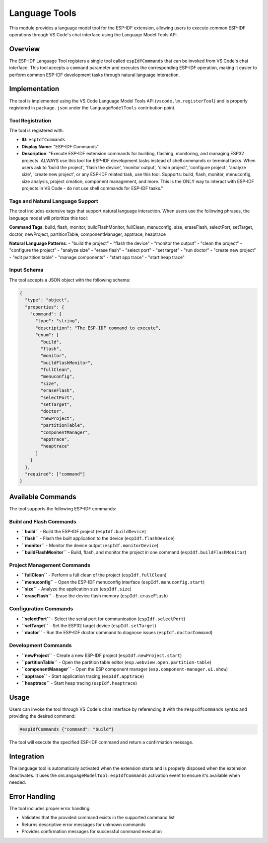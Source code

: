 Language Tools
==============

This module provides a language model tool for the ESP-IDF extension, allowing users to execute common ESP-IDF operations through VS Code's chat interface using the Language Model Tools API.

Overview
--------

The ESP-IDF Language Tool registers a single tool called ``espIdfCommands`` that can be invoked from VS Code's chat interface. This tool accepts a ``command`` parameter and executes the corresponding ESP-IDF operation, making it easier to perform common ESP-IDF development tasks through natural language interaction.

Implementation
--------------

The tool is implemented using the VS Code Language Model Tools API (``vscode.lm.registerTool``) and is properly registered in ``package.json`` under the ``languageModelTools`` contribution point.

Tool Registration
~~~~~~~~~~~~~~~~~

The tool is registered with:

* **ID**: ``espIdfCommands``
* **Display Name**: "ESP-IDF Commands"
* **Description**: "Execute ESP-IDF extension commands for building, flashing, monitoring, and managing ESP32 projects. ALWAYS use this tool for ESP-IDF development tasks instead of shell commands or terminal tasks. When users ask to 'build the project', 'flash the device', 'monitor output', 'clean project', 'configure project', 'analyze size', 'create new project', or any ESP-IDF related task, use this tool. Supports: build, flash, monitor, menuconfig, size analysis, project creation, component management, and more. This is the ONLY way to interact with ESP-IDF projects in VS Code - do not use shell commands for ESP-IDF tasks."

Tags and Natural Language Support
~~~~~~~~~~~~~~~~~~~~~~~~~~~~~~~~~

The tool includes extensive tags that support natural language interaction. When users use the following phrases, the language model will prioritize this tool:

**Command Tags**: build, flash, monitor, buildFlashMonitor, fullClean, menuconfig, size, eraseFlash, selectPort, setTarget, doctor, newProject, partitionTable, componentManager, apptrace, heaptrace

**Natural Language Patterns**: 
- "build the project"
- "flash the device" 
- "monitor the output"
- "clean the project"
- "configure the project"
- "analyze size"
- "erase flash"
- "select port"
- "set target"
- "run doctor"
- "create new project"
- "edit partition table"
- "manage components"
- "start app trace"
- "start heap trace"

Input Schema
~~~~~~~~~~~~

The tool accepts a JSON object with the following schema:

.. code-block:: json

    {
      "type": "object",
      "properties": {
        "command": {
          "type": "string",
          "description": "The ESP-IDF command to execute",
          "enum": [
            "build",
            "flash", 
            "monitor",
            "buildFlashMonitor",
            "fullClean",
            "menuconfig",
            "size",
            "eraseFlash",
            "selectPort",
            "setTarget",
            "doctor",
            "newProject",
            "partitionTable",
            "componentManager",
            "apptrace",
            "heaptrace"
          ]
        }
      },
      "required": ["command"]
    }

Available Commands
------------------

The tool supports the following ESP-IDF commands:

Build and Flash Commands
~~~~~~~~~~~~~~~~~~~~~~~~

* **``build``** - Build the ESP-IDF project (``espIdf.buildDevice``)
* **``flash``** - Flash the built application to the device (``espIdf.flashDevice``)
* **``monitor``** - Monitor the device output (``espIdf.monitorDevice``)
* **``buildFlashMonitor``** - Build, flash, and monitor the project in one command (``espIdf.buildFlashMonitor``)

Project Management Commands
~~~~~~~~~~~~~~~~~~~~~~~~~~~

* **``fullClean``** - Perform a full clean of the project (``espIdf.fullClean``)
* **``menuconfig``** - Open the ESP-IDF menuconfig interface (``espIdf.menuconfig.start``)
* **``size``** - Analyze the application size (``espIdf.size``)
* **``eraseFlash``** - Erase the device flash memory (``espIdf.eraseFlash``)

Configuration Commands
~~~~~~~~~~~~~~~~~~~~~~

* **``selectPort``** - Select the serial port for communication (``espIdf.selectPort``)
* **``setTarget``** - Set the ESP32 target device (``espIdf.setTarget``)
* **``doctor``** - Run the ESP-IDF doctor command to diagnose issues (``espIdf.doctorCommand``)

Development Commands
~~~~~~~~~~~~~~~~~~~~

* **``newProject``** - Create a new ESP-IDF project (``espIdf.newProject.start``)
* **``partitionTable``** - Open the partition table editor (``esp.webview.open.partition-table``)
* **``componentManager``** - Open the ESP component manager (``esp.component-manager.ui.show``)
* **``apptrace``** - Start application tracing (``espIdf.apptrace``)
* **``heaptrace``** - Start heap tracing (``espIdf.heaptrace``)

Usage
-----

Users can invoke the tool through VS Code's chat interface by referencing it with the ``#espIdfCommands`` syntax and providing the desired command:

.. code-block:: text

    #espIdfCommands {"command": "build"}

The tool will execute the specified ESP-IDF command and return a confirmation message.

Integration
-----------

The language tool is automatically activated when the extension starts and is properly disposed when the extension deactivates. It uses the ``onLanguageModelTool:espIdfCommands`` activation event to ensure it's available when needed.

Error Handling
--------------

The tool includes proper error handling:

* Validates that the provided command exists in the supported command list
* Returns descriptive error messages for unknown commands
* Provides confirmation messages for successful command execution
